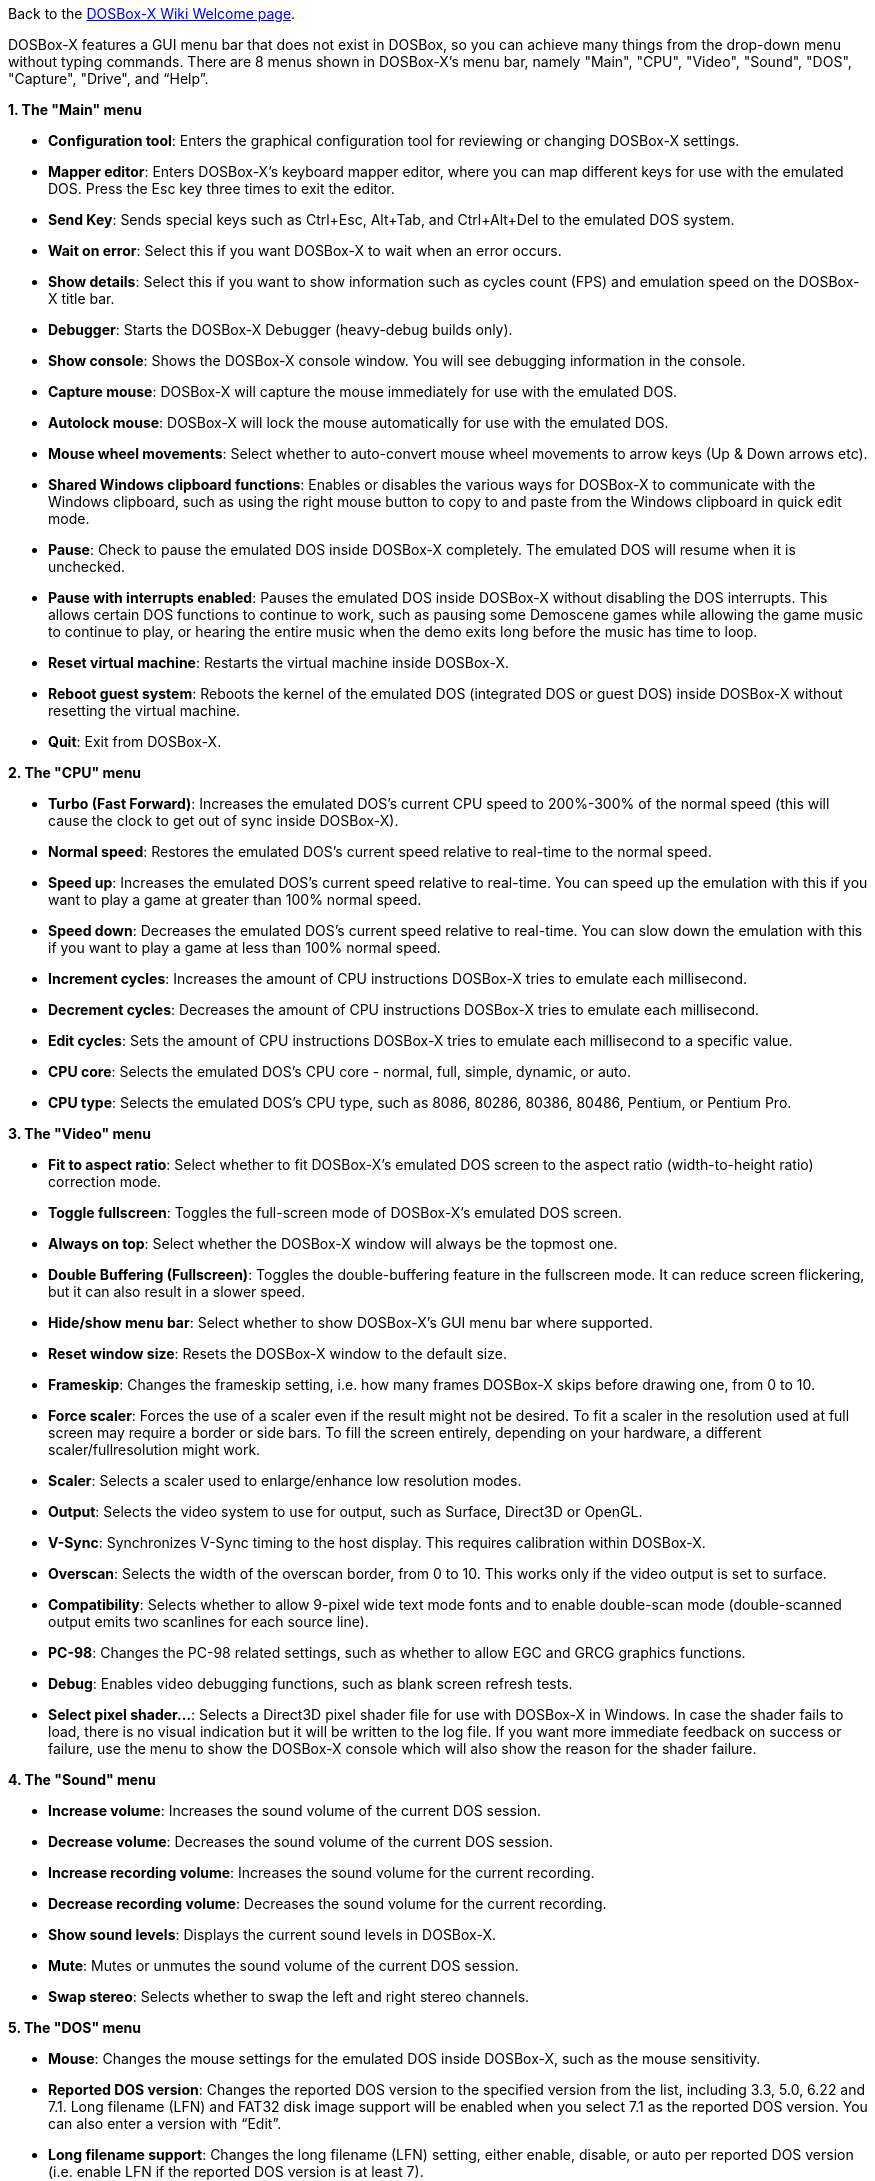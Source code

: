 Back to the link:Home[DOSBox-X Wiki Welcome page].

DOSBox-X features a GUI menu bar that does not exist in DOSBox, so you can achieve many things from the drop-down menu without typing commands. There are 8 menus shown in DOSBox-X’s menu bar, namely "Main", "CPU", "Video", "Sound", "DOS", "Capture", "Drive", and “Help”.

**1. The "Main" menu**

* **Configuration tool**: Enters the graphical configuration tool for reviewing or changing DOSBox-X settings.

* **Mapper editor**: Enters DOSBox-X's keyboard mapper editor, where you can map different keys for use with the emulated DOS. Press the Esc key three times to exit the editor.

* **Send Key**: Sends special keys such as Ctrl+Esc, Alt+Tab, and Ctrl+Alt+Del to the emulated DOS system.

* **Wait on error**: Select this if you want DOSBox-X to wait when an error occurs.

* **Show details**: Select this if you want to show information such as cycles count (FPS) and emulation speed on the DOSBox-X title bar.

* **Debugger**: Starts the DOSBox-X Debugger (heavy-debug builds only).

* **Show console**: Shows the DOSBox-X console window. You will see debugging information in the console.

* **Capture mouse**: DOSBox-X will capture the mouse immediately for use with the emulated DOS.

* **Autolock mouse**: DOSBox-X will lock the mouse automatically for use with the emulated DOS.

* **Mouse wheel movements**: Select whether to auto-convert mouse wheel movements to arrow keys (Up & Down arrows etc).

* **Shared Windows clipboard functions**: Enables or disables the various ways for DOSBox-X to communicate with the Windows clipboard, such as using the right mouse button to copy to and paste from the Windows clipboard in quick edit mode.

* **Pause**: Check to pause the emulated DOS inside DOSBox-X completely. The emulated DOS will resume when it is unchecked.

* **Pause with interrupts enabled**: Pauses the emulated DOS inside DOSBox-X without disabling the DOS interrupts. This allows certain DOS functions to continue to work, such as pausing some Demoscene games while allowing the game music to continue to play, or hearing the entire music when the demo exits long before the music has time to loop.

* **Reset virtual machine**: Restarts the virtual machine inside DOSBox-X.

* **Reboot guest system**: Reboots the kernel of the emulated DOS (integrated DOS or guest DOS) inside DOSBox-X without resetting the virtual machine.

* **Quit**: Exit from DOSBox-X.

**2. The "CPU" menu**

* **Turbo (Fast Forward)**: Increases the emulated DOS's current CPU speed to 200%-300% of the normal speed (this will cause the clock to get out of sync inside DOSBox-X).

* **Normal speed**: Restores the emulated DOS's current speed relative to real-time to the normal speed.

* **Speed up**: Increases the emulated DOS's current speed relative to real-time. You can speed up the emulation with this if you want to play a game at greater than 100% normal speed.

* **Speed down**: Decreases the emulated DOS's current speed relative to real-time. You can slow down the emulation with this if you want to play a game at less than 100% normal speed.

* **Increment cycles**: Increases the amount of CPU instructions DOSBox-X tries to emulate each millisecond.

* **Decrement cycles**: Decreases the amount of CPU instructions DOSBox-X tries to emulate each millisecond.

* **Edit cycles**: Sets the amount of CPU instructions DOSBox-X tries to emulate each millisecond to a specific value.

* **CPU core**: Selects the emulated DOS's CPU core - normal, full, simple, dynamic, or auto.

* **CPU type**: Selects the emulated DOS's CPU type, such as 8086, 80286, 80386, 80486, Pentium, or Pentium Pro.

**3. The "Video" menu**

* **Fit to aspect ratio**: Select whether to fit DOSBox-X's emulated DOS screen to the aspect ratio (width-to-height ratio) correction mode.

* **Toggle fullscreen**: Toggles the full-screen mode of DOSBox-X's emulated DOS screen.

* **Always on top**: Select whether the DOSBox-X window will always be the topmost one.

* **Double Buffering (Fullscreen)**: Toggles the double-buffering feature in the fullscreen mode. It can reduce screen flickering, but it can also result in a slower speed.

* **Hide/show menu bar**: Select whether to show DOSBox-X's GUI menu bar where supported.

* **Reset window size**: Resets the DOSBox-X window to the default size.

* **Frameskip**: Changes the frameskip setting, i.e. how many frames DOSBox-X skips before drawing one, from 0 to 10.

* **Force scaler**: Forces the use of a scaler even if the result might not be desired. To fit a scaler in the resolution used at full screen may require a border or side bars. To fill the screen entirely, depending on your hardware, a different scaler/fullresolution might work.

* **Scaler**: Selects a scaler used to enlarge/enhance low resolution modes.

* **Output**: Selects the video system to use for output, such as Surface, Direct3D or OpenGL.

* **V-Sync**: Synchronizes V-Sync timing to the host display. This requires calibration within DOSBox-X.

* **Overscan**: Selects the width of the overscan border, from 0 to 10. This works only if the video output is set to surface.

* **Compatibility**: Selects whether to allow 9-pixel wide text mode fonts and to enable double-scan mode (double-scanned output emits two scanlines for each source line).

* **PC-98**: Changes the PC-98 related settings, such as whether to allow EGC and GRCG graphics functions.

* **Debug**: Enables video debugging functions, such as blank screen refresh tests.

* **Select pixel shader...**: Selects a Direct3D pixel shader file for use with DOSBox-X in Windows. In case the shader fails to load, there is no visual indication but it will be written to the log file. If you want more immediate feedback on success or failure, use the menu to show the DOSBox-X console which will also show the reason for the shader failure.

**4. The "Sound" menu**

* **Increase volume**: Increases the sound volume of the current DOS session.

* **Decrease volume**: Decreases the sound volume of the current DOS session.

* **Increase recording volume**: Increases the sound volume for the current recording.

* **Decrease recording volume**: Decreases the sound volume for the current recording.

* **Show sound levels**: Displays the current sound levels in DOSBox-X.

* **Mute**: Mutes or unmutes the sound volume of the current DOS session.

* **Swap stereo**: Selects whether to swap the left and right stereo channels.

**5. The "DOS" menu**

* **Mouse**: Changes the mouse settings for the emulated DOS inside DOSBox-X, such as the mouse sensitivity.

* **Reported DOS version**: Changes the reported DOS version to the specified version from the list, including 3.3, 5.0, 6.22 and 7.1. Long filename (LFN) and FAT32 disk image support will be enabled when you select 7.1 as the reported DOS version. You can also enter a version with “Edit”.

* **Long filename support**: Changes the long filename (LFN) setting, either enable, disable, or auto per reported DOS version (i.e. enable LFN if the reported DOS version is at least 7).

* **PC-98 PIT master clock**: Selects the PIT master clock for the PC-98 system (4MHz/8MHz or 5MHz/10MHz).

* **Windows host applications**: Enable this if you want to launch Windows applications from mounted directories to run on the host, and whether to wait for the applications.

* **Config options as commands**: Selects whether to allow entering config file options as shell commands to get and set settings. This is disabled by default to avoid name clashes, but can be enabled to improve backward compatibilty with DOSBox.

* **Quick launch program...** Launches a program selected from the Windows file browser to run inside DOSBox-X directly. The program folder will be automatically mounted and unmounted, with the option to stay in the program folder after the program finishes.

* **Enable quick reboot**: Selects whether to use quick reboot mode so that the kernel of the emulated DOS (integrated DOS or guest DOS) will be restarted instead of the whole virtual machine when DOS programs (or Windows 9x guest systems) make calls to restart the system.

* **Swap floppy**: Swaps the floppy image if you are using multiple floppy disk images.

* **Swap CD**: Swaps the CD image if you are using multiple CD images.

* **Rescan all drives**: Refreshes the cache for all DOS drives inside DOSBox-X.

* **Show mounted drive numbers**: Shows details such as the disk name for all mounted drive numbers (0-5).

* **Send form-feed**: Manually sends a form-feed to the printer for ejecting a new page.

**6. The "Capture" menu**

* **Take screenshot**: Takes a screenshot of the current DOS screen in PNG format.

* **Capture format**: Selects the video format for DOSBox-X's captures.

* **Record video to AVI**: Starts/stops the recording of the current DOS session to an AVI video.

* **Record audio to WAV**: Starts/stops the recording of the current DOS session to a WAV audio.

* **Record audio to multi-track AVI**: Starts/stops the recording of the current DOS session to a multi-track audio-only AVI file.

* **Record FM (OPL) output**: Starts/stops the recording of Yamaha FM (OPL) commands in DRO format.

* **Record MIDI output**: Starts/stops the recording of raw MIDI commands.

* **Force load state mode**: Selects whether to load the saved state even if there is a mismatch in the DOSBox-X version, program name and/or the memory size.

* **Save state**: Saves the current state to the selected save slot.

* **Load state**: Loads the state from the selected save slot.

* **Select save slot**: Select a save slot (1 to 100) to save to or load from. There are 10 pages for save slots, with 10 save slots in each page.

**7. The "Drive" menu**

* **A**-**Z**: For each DOS drive, mounts, un-mounts, re-scans (refreshes the cache), or show the information for this drive. For Drive A:, C: and D: there is also an option to boot from the drive. Mounting drives (with various options) in the "Drive" menu is currently only supported for the Windows platform.

**8. The “Help” menu**

* **Introduction**: Shows a dialog box with a short introduction to DOSBox-X.

* **DOSBox-X homepage**: Links to the homepage of the DOSBox-X project.

* **DOSBox-X Wiki guide**: Links to the DOSBox-X Wiki where you will find the DOSBox-X user guide.

* **DOSBox-X support**: Links to the DOSBox-X Issue Tracker where you will can report issues or make suggestions.

* **About DOSBox-X**: Shows the about information for DOSBox-X.

